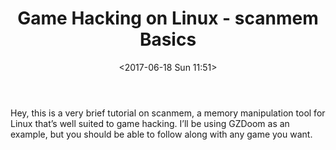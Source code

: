 #+TITLE: Game Hacking on Linux - scanmem Basics
#+DATE: <2017-06-18 Sun 11:51>
#+TAGS: tutorial, reverse-engineering, linux, video-games, game-hacking
#+CROSSPOST: https://0x00sec.org/t/game-hacking-on-linux-scanmem-basics/2458

Hey, this is a very brief tutorial on scanmem, a memory manipulation tool for
Linux that’s well suited to game hacking. I’ll be using GZDoom as an example,
but you should be able to follow along with any game you want.
